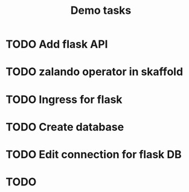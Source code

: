 #+TITLE: Demo tasks
* TODO Add flask API
* TODO zalando operator in skaffold
* TODO Ingress for flask
* TODO Create database
* TODO Edit connection for flask DB
* TODO
